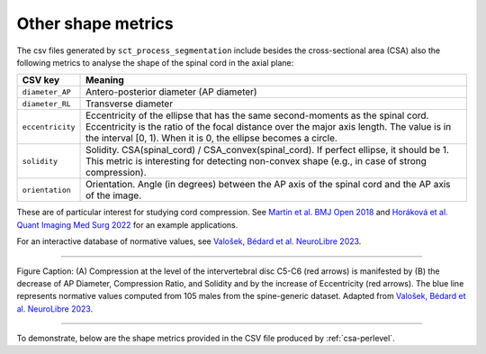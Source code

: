 .. _other-shape-metrics:

Other shape metrics
###################

The csv files generated by ``sct_process_segmentation`` include besides the cross-sectional area (CSA) also the following metrics to analyse the shape of the spinal cord in the axial plane:

================  =======
    CSV key       Meaning
================  =======
``diameter_AP``   Antero-posterior diameter (AP diameter)
``diameter_RL``   Transverse diameter
``eccentricity``  Eccentricity of the ellipse that has the same second-moments as the spinal cord. Eccentricity is the ratio of the focal distance over the major axis length. The value is in the interval [0, 1). When it is 0, the ellipse becomes a circle.
``solidity``      Solidity. CSA(spinal_cord) / CSA_convex(spinal_cord). If perfect ellipse, it should be 1. This metric is interesting for detecting non-convex shape (e.g., in case of strong compression).
``orientation``   Orientation. Angle (in degrees) between the AP axis of the spinal cord and the AP axis of the image.
================  =======

These are of particular interest for studying cord compression. See `Martin et al. BMJ Open 2018 <https://bmjopen.bmj.com/content/8/4/e019809>`_ and `Horáková et al. Quant Imaging Med Surg 2022 <https://pubmed.ncbi.nlm.nih.gov/35371944/>`_ for an example applications.

For an interactive database of normative values, see `Valošek, Bédard et al. NeuroLibre 2023 <https://neurolibre.org/papers/10.55458/neurolibre.00017>`_.

----

.. figure:: https://raw.githubusercontent.com/spinalcordtoolbox/doc-figures/master/shape-metric-computation/sct_process_segmentation-shape-metrics.png
   :align: center

   Figure Caption: (A) Compression at the level of the intervertebral disc C5-C6 (red arrows) is manifested by (B) the decrease of AP Diameter, Compression Ratio, and Solidity and by the increase of Eccentricity (red arrows). The blue line represents normative values computed from 105 males from the spine-generic dataset. Adapted from `Valošek, Bédard et al. NeuroLibre 2023 <https://doi.org/10.55458/neurolibre.00017>`__.

----

To demonstrate, below are the shape metrics provided in the CSV file produced by :ref:`csa-perlevel`.

.. csv-table:: Additional shape metrics produced in ``csa_perlevel.csv`` (1/2)
   :file: other-shape-metrics-1.csv
   :header-rows: 1

.. csv-table:: Additional shape metrics produced in ``csa_perlevel.csv`` (2/2)
   :file: other-shape-metrics-2.csv
   :header-rows: 1
